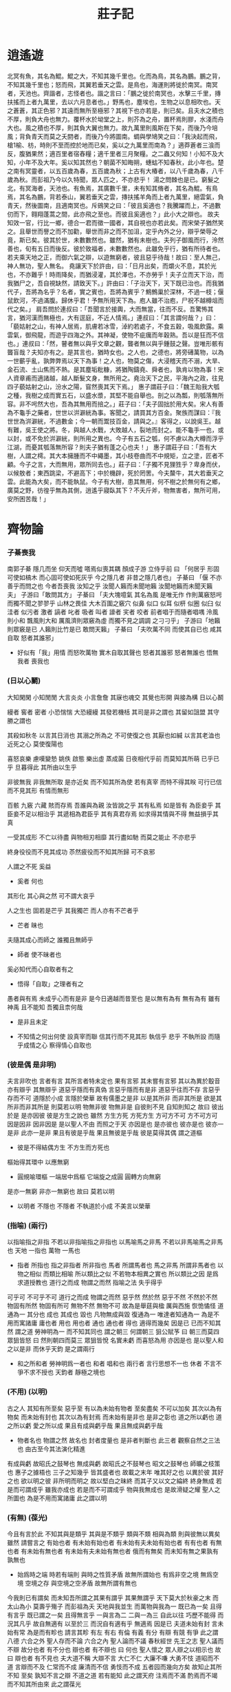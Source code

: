 #+title: 莊子記

* 逍遙遊

  北冥有魚，其名為鯤。鯤之大，不知其幾千里也。化而為鳥，其名為鵬。鵬之背，不知其幾千里也；怒而飛，其翼若垂天之雲。是鳥也，海運則將徙於南冥。南冥者，天池也。齊諧者，志怪者也。諧之言曰：「鵬之徙於南冥也，水擊三千里，摶扶搖而上者九萬里，去以六月息者也。」野馬也，塵埃也，生物之以息相吹也。天之蒼蒼，其正色邪？其遠而無所至極邪？其視下也亦若是，則已矣。且夫水之積也不厚，則負大舟也無力。覆杯水於坳堂之上，則芥為之舟，置杯焉則膠，水淺而舟大也。風之積也不厚，則其負大翼也無力。故九萬里則風斯在下矣，而後乃今培風；背負青天而莫之夭閼者，而後乃今將圖南。蜩與學鳩笑之曰：「我決起而飛，槍1榆、枋，時則不至而控於地而已矣，奚以之九萬里而南為？」適莽蒼者三湌而反，腹猶果然；適百里者宿舂糧；適千里者三月聚糧。之二蟲又何知！小知不及大知，小年不及大年。奚以知其然也？朝菌不知晦朔，蟪蛄不知春秋，此小年也。楚之南有冥靈者，以五百歲為春，五百歲為秋；上古有大椿者，以八千歲為春，八千歲為秋。而彭祖乃今以久特聞，眾人匹之，不亦悲乎！
  湯之問棘也是已。窮髮之北，有冥海者，天池也。有魚焉，其廣數千里，未有知其脩者，其名為鯤。有鳥焉，其名為鵬，背若泰山，翼若垂天之雲，摶扶搖羊角而上者九萬里，絕雲氣，負青天，然後圖南，且適南冥也。斥鴳笑之曰：「彼且奚適也？我騰躍而上，不過數仞而下，翱翔蓬蒿之間，此亦飛之至也。而彼且奚適也？」此小大之辯也。
  故夫知效一官，行比一鄉，德合一君而徵一國者，其自視也亦若此矣。而宋榮子猶然笑之。且舉世而譽之而不加勸，舉世而非之而不加沮，定乎內外之分，辯乎榮辱之竟，斯已矣。彼其於世，未數數然也。雖然，猶有未樹也。夫列子御風而行，泠然善也，旬有五日而後反。彼於致福者，未數數然也。此雖免乎行，猶有所待者也。若夫乘天地之正，而御六氣之辯，以遊無窮者，彼且惡乎待哉！故曰：至人無己，神人無功，聖人無名。
  堯讓天下於許由，曰：「日月出矣，而爝火不息，其於光也，不亦難乎！時雨降矣，而猶浸灌，其於澤也，不亦勞乎！夫子立而天下治，而我猶尸之，吾自視缺然，請致天下。」許由曰：「子治天下，天下既已治也。而我猶代子，吾將為名乎？名者，實之賓也，吾將為賓乎？鷦鷯巢於深林，不過一枝；偃鼠飲河，不過滿腹。歸休乎君！予無所用天下為。庖人雖不治庖，尸祝不越樽俎而代之矣。」
  肩吾問於連叔曰：「吾聞言於接輿，大而無當，往而不反。吾驚怖其言，猶河漢而無極也，大有逕庭，不近人情焉。」連叔曰：「其言謂何哉？」曰：「藐姑射之山，有神人居焉，肌膚若冰雪，淖約若處子，不食五穀，吸風飲露。乘雲氣，御飛龍，而遊乎四海之外。其神凝，使物不疵癘而年穀熟。吾以是狂而不信也。」連叔曰：「然，瞽者無以與乎文章之觀，聾者無以與乎鍾鼓之聲。豈唯形骸有聾盲哉？夫知亦有之。是其言也，猶時女也。之人也，之德也，將旁礡萬物，以為一世蘄乎亂，孰弊弊焉以天下為事！之人也，物莫之傷，大浸稽天而不溺，大旱、金石流、土山焦而不熱。是其塵垢粃糠，將猶陶鑄堯、舜者也，孰肯以物為事！宋人資章甫而適諸越，越人斷髮文身，無所用之。堯治天下之民，平海內之政，往見四子藐姑射之山，汾水之陽，窅然喪其天下焉。」
  惠子謂莊子曰：「魏王貽我大瓠之種，我樹之成而實五石，以盛水漿，其堅不能自舉也。剖之以為瓢，則瓠落無所容。非不呺然大也，吾為其無用而掊之。」莊子曰：「夫子固拙於用大矣。宋人有善為不龜手之藥者，世世以洴澼絖為事。客聞之，請買其方百金。聚族而謀曰：『我世世為洴澼絖，不過數金；今一朝而鬻技百金，請與之。』客得之，以說吳王。越有難，吳王使之將。冬，與越人水戰，大敗越人，裂地而封之。能不龜手一也，或以封，或不免於洴澼絖，則所用之異也。今子有五石之瓠，何不慮以為大樽而浮乎江湖，而憂其瓠落無所容？則夫子猶有蓬之心也夫！」
  惠子謂莊子曰：「吾有大樹，人謂之樗。其大本擁腫而不中繩墨，其小枝卷曲而不中規矩，立之塗，匠者不顧。今子之言，大而無用，眾所同去也。」莊子曰：「子獨不見狸狌乎？卑身而伏，以候敖者；東西跳梁，不避高下；中於機辟，死於罔罟。今夫斄牛，其大若垂天之雲。此能為大矣，而不能執鼠。今子有大樹，患其無用，何不樹之於無何有之鄉，廣莫之野，彷徨乎無為其側，逍遙乎寢臥其下？不夭斤斧，物無害者，無所可用，安所困苦哉！」

* 齊物論

*** 子綦喪我

    南郭子綦
    隱几而坐
    仰天而噓
    嗒焉似喪其耦
    顏成子游
    立侍乎前 曰
    「何居乎
      形固可使如槁木
      而心固可使如死灰乎
      今之隱几者
      非昔之隱几者也」
    子綦曰
    「偃 不亦善乎而問之也
      今者吾喪我 汝知之乎
      汝聞人籟而未聞地籟
      汝聞地籟而未聞天籟夫」
    子游曰「敢問其方」
    子綦曰
    「夫大塊噫氣 其名為風
      是唯无作
      作則萬竅怒呺
      而獨不聞之翏翏乎
      山林之畏佳
      大木百圍之竅穴
      似鼻 似口
      似耳 似枅
      似圈 似臼
      似洼者 似污者
      激者 謞者
      叱者 吸者
      叫者 譹者
      宎者 咬者
      前者唱于而隨者唱喁
      泠風則小和
      飄風則大和
      厲風濟則眾竅為虛
      而獨不見之調調 之刁刁乎」
    子游曰「地籟則眾竅是已 人籟則比竹是已 敢問天籟」
    子綦曰
    「夫吹萬不同
      而使其自已也
      咸其自取 怒者其誰邪」

    - 好似有「我」用情
      而怒吹萬物
      實木自取其聲也
      怒者其誰邪
      怒者無誰也
      悟無我者 喪我也

*** (日以心鬭)

    大知閑閑 小知閒閒
    大言炎炎 小言詹詹
    其寐也魂交
    其覺也形開
    與接為構 日以心鬭

    縵者 窖者 密者
    小恐惴惴 大恐縵縵
    其發若機栝 其司是非之謂也
    其留如詛盟 其守勝之謂也

    其殺如秋冬   以言其日消也
    其溺之所為之 不可使復之也
    其厭也如緘   以言其老洫也
    近死之心     莫使復陽也

    喜怒哀樂 慮嘆變慹
    姚佚 啟態
    樂出虛 蒸成菌
    日夜相代乎前
    而莫知其所萌
    已乎已乎
    旦暮得此
    其所由以生乎

    非彼無我 非我無所取
    是亦近矣 而不知其所為使
    若有真宰 而特不得其眹
    可行已信 而不見其形
    有情而無形

    百骸 九竅 六藏
    賅而存焉 吾誰與為親
    汝皆說之乎 其有私焉
    如是皆有
    為臣妾乎 其臣妾不足以相治乎
    其遞相為君臣乎 其有真君存焉
    如求得其情與不得 無益損乎其真

    一受其成形 不亡以待盡
    與物相刃相靡
    其行盡如馳
    而莫之能止
    不亦悲乎

    終身役役而不見其成功
    苶然疲役而不知其所歸
    可不哀邪

    人謂之不死 奚益
    - 奚者 何也
    其形化 其心與之然
    可不謂大哀乎

    人之生也
    固若是芒乎
    其我獨芒
    而人亦有不芒者乎
    - 芒者 昧也

    夫隨其成心而師之
    誰獨且無師乎
    - 師者 使不昧者也
    奚必知代而心自取者有之
    - 悟得「自取」之理者有之

    愚者與有焉
    未成乎心而有是非
    是今日適越而昔至也
    是以無有為有
    無有為有
    雖有神禹 且不能知
    吾獨且柰何哉
    - 是非且未定

    - 不知情之何出何使
      設真宰而聯 信其行而不見其形
      執信乎 悲乎
      不執所設 而隨乎成情之心
      察得情心自取也

*** (彼是偶 是非明)

    夫言非吹也
    言者有言 其所言者特未定也
    果有言邪 其未嘗有言邪
    其以為異於鷇音
    亦有辯乎
    其無辯乎
    道惡乎隱而有真偽
    言惡乎隱而有是非
    道惡乎往而不存
    言惡乎存而不可
    道隱於小成
    言隱於榮華
    故有儒墨之是非
    以是其所非
    而非其所是
    欲是其所非而非其所是
    則莫若以明
    物無非彼
    物無非是
    自彼則不見
    自知則知之
    故曰 彼出於是 是亦因彼
    彼是方生之說也
    雖然
    方生方死
    方死方生
    方可方不可
    方不可方可
    因是因非
    因非因是
    是以聖人不由 而照之于天 亦因是也
    是亦彼也
    彼亦是也
    彼亦一是非
    此亦一是非
    果且有彼是乎哉
    果且無彼是乎哉
    彼是莫得其偶 謂之道樞
    - 彼是不得結偶方生
      不方生而方死也
    樞始得其環中 以應無窮
    - 圓規喻環樞
      一端居中爲樞 它端旋之成圓
      圓轉方向無窮
    是亦一無窮
    非亦一無窮也
    故曰 莫若以明
    - 以明者 不隱也
      不隱者
      不執道於小成 不美言以榮華

*** (指喻) (兩行)

    以指喻指之非指 不若以非指喻指之非指也
    以馬喻馬之非馬 不若以非馬喻馬之非馬也
    天地 一指也
    萬物 一馬也
    - 指者 所指也
      指之非指者 所非指也
      馬者 所謂馬者也
      馬之非馬 所謂非馬者也
      以物之相似 而類比相喻
      所以類比之似
      不若物本相異之實也
      所以類比之因
      是爲求道授教也
      道行之而成 物謂之而然
      指喻之法 失乎得乎
    可乎可
    不可乎不可
    道行之而成
    物謂之而然
    惡乎然 然於然
    惡乎不然 不然於不然
    物固有所然 物固有所可
    無物不然 無物不可
    故為是舉莛與楹 厲與西施
    恢恑憰怪 道通為一
    其分也 成也
    其成也 毀也
    凡物無成與毀 復通為一
    唯達者知通為一
    為是不用而寓諸庸
    庸也者 用也
    用也者 通也
    通也者 得也
    適得而幾矣
    因是已 已而不知其然 謂之道
    勞神明為一 而不知其同也 謂之朝三
    何謂朝三
    狙公賦芧
    曰 朝三而莫四
    眾狙皆怒
    曰 然則朝四而莫三
    眾狙皆悅
    名實未虧 而喜怒為用 亦因是也
    是以聖人和之以是非
    而休乎天鈞
    是之謂兩行
    - 和之所和者 勞神明爲一者也
      和者 唱和也
      兩行者 言行思想不一也
      休者 不言不爭不求不授也
      天鈞者 靜極之境也

*** (不用) (以明)

    古之人 其知有所至矣
    惡乎至
    有以為未始有物者 至矣盡矣 不可以加矣
    其次以為有物矣 而未始有封也
    其次以為有封焉 而未始有是非也
    是非之彰也 道之所以虧也
    道之所以虧 愛之所以成
    果且有成與虧乎哉
    果且無成與虧乎哉
    - 物者名也 物謂之然 故名也
      封者度量也
      是非者判斷也
      此三者 觀察自然之三法也
      由古至今其法演化精進
    有成與虧 故昭氏之鼓琴也
    無成與虧 故昭氏之不鼓琴也
    昭文之鼓琴也
    師曠之枝策也
    惠子之據梧也
    三子之知幾乎
    皆其盛者也 故載之末年
    唯其好之也 以異於彼
    其好之也 欲以明之彼
    非所明而明之 故以堅白之昧終
    而其子又以文之綸終 終身無成
    若是而可謂成乎 雖我亦成也
    若是而不可謂成乎 物與我無成也
    是故滑疑之耀 聖人之所圖也
    為是不用而寓諸庸 此之謂以明

*** (有無) (葆光)

    今且有言於此
    不知其與是類乎
    其與是不類乎
    類與不類 相與為類 則與彼無以異矣
    雖然 請嘗言之
    有始也者 有未始有始也者 有未始有夫未始有始也者
    有有也者
    有無也者 有未始有無也者 有未始有夫未始有無也者
    俄而有無矣 而未知有無之果孰有孰無也
    - 始爲時之端
      時若有端則 與時之性質矛盾
      故無所謂始也
      有爲非空之境 無爲空境
      空境之存 與空境之空矛盾
      故無所謂有無也
    今我則已有謂矣 而未知吾所謂之其果有謂乎 其果無謂乎
    天下莫大於秋豪之末 而太山為小
    莫壽乎殤子 而彭祖為夭
    天地與我並生 而萬物與我為一
    既已為一矣 且得有言乎
    既已謂之一矣 且得無言乎
    一與言為二 二與一為三
    自此以往 巧歷不能得 而況其凡乎
    故自無適有 以至於三 而況自有適有乎
    無適焉 因是已
    夫道未始有封 言未始有常 為是而有畛也
    請言其畛
    有左 有右
    有倫 有義
    有分 有辯
    有競 有爭
    此之謂八德
    六合之外 聖人存而不論
    六合之內 聖人論而不議
    春秋經世 先王之志 聖人議而不辯
    故分也者 有不分也
    辯也者 有不辯也
    曰 何也
    聖人懷之 眾人辯之以相示也
    故曰 辯也者 有不見也
    夫大道不稱 大辯不言 大仁不仁 大廉不嗛 大勇不忮
    道昭而不道 言辯而不及 仁常而不成 廉清而不信 勇忮而不成
    五者园而幾向方矣
    故知止其所不知 至矣
    孰知不言之辯 不道之道
    若有能知 此之謂天府
    注焉而不滿 酌焉而不竭
    而不知其所由來 此之謂葆光

*** 堯問於舜

    故昔者堯問於舜曰
    「我欲伐 宗膾胥敖
      南面而不釋然
      其故何也」
    舜曰
    「夫三子者 猶存乎蓬艾之間
      若不釋然 何哉
      昔者 十日並出 萬物皆照
      而況德之進乎日者乎」

*** >< 齧缺問乎王倪

    齧缺問乎王倪曰
    「子知物之所同是乎」
    曰「吾惡乎知之」
    「子知子之所不知邪」
    曰「吾惡乎知之」
    「然則物無知邪」
    曰
    「吾惡乎知之
      雖然 嘗試言之
      庸詎知吾所謂知之非不知邪
      庸詎知吾所謂不知之非知邪
      且吾嘗試問乎女
      民溼寢則腰疾偏死 鰌然乎哉
      木處則惴慄恂懼 猨猴然乎哉
      三者孰知正處
      民食芻豢 麋鹿食薦 蝍且甘帶 鴟鴉耆鼠
      四者孰知正味
      猨 猵狙以為雌
      麋與鹿交 鰌與魚游
      毛嬙 麗姬 人之所美也
      魚見之深入 鳥見之高飛 麋鹿見之決驟
      四者孰知天下之正色哉
      自我觀之
      仁義之端 是非之塗
      樊然殽亂
      吾惡能知其辯」
    齧缺曰
    「子不知利害
      則至人固不知利害乎」
    王倪曰
    「至人神矣
      大澤焚而不能熱
      河漢沍而不能寒
      疾雷破山風振海而不能驚
      若然者
      乘雲氣 騎日月
      而遊乎四海之外
      死生无變於己
      而況利害之端乎」

*** >< 瞿鵲子問乎長梧子

    瞿鵲子問乎長梧子曰
    「吾聞諸夫子
      聖人不從事於務，不就利，不違害，不喜求，不緣道，无謂有謂，有謂无謂，而遊乎塵垢之外。夫子以為孟浪之言，而我以為妙道之行也。吾子以為奚若？」
    長梧子曰
    「是黃帝之所聽熒也
      而丘也何足以知之！
      且女亦大早計，見卵而求時夜，見彈而求鴞炙。
      予嘗為女妄言之，女以妄聽之，奚？
      旁日月，挾宇宙，為其脗合，置其滑涽，以隸相尊。
      眾人役役，聖人愚芚，參萬歲而一成純。
      萬物盡然，而以是相蘊。
      予惡乎知說生之非惑邪！
      予惡乎知惡死之非弱喪而不知歸者邪！
      麗之姬，艾封人之子也。
      晉國之始得之也，涕泣沾襟；及其至於王所，與王同筐床，食芻豢，而後悔其泣也。
      予惡乎知夫死者不悔其始之蘄生乎！夢飲酒者，旦而哭泣；夢哭泣者，旦而田獵。
      方其夢也，不知其夢也。夢之中又占其夢焉，覺而後知其夢也。
      且有大覺而後知此其大夢也，而愚者自以為覺，竊竊然知之。
      君乎，牧乎，固哉！丘也，與女皆夢也；予謂女夢，亦夢也。
      是其言也，其名為弔詭。
      萬世之後，而一遇大聖知其解者，是旦暮遇之也。
      既使我與若辯矣，若勝我，我不若勝，若果是也？我果非也邪？
      我勝若，若不吾勝，我果是也？而果非也邪？
      其或是也，其或非也邪？
      其俱是也，其俱非也邪？
      我與若不能相知也，則人固受其黮闇。吾誰使正之？使同乎若者正之，既與若同矣，惡能正之！
      使同乎我者正之，既同乎我矣，惡能正之！
      使異乎我與若者正之，既異乎我與若矣，惡能正之！
      使同乎我與若者正之，既同乎我與若矣，惡能正之！
      然則我與若與人俱不能相知也，而待彼也邪？何謂和之以天倪？
      曰：是不是，然不然。是若果是也，則是之異乎不是也亦無辯；然若果然也，則然之異乎不然也亦無辯。忘年忘義，振於無竟，故寓諸無竟。」

*** 罔兩問景

    罔兩問景曰
    「曩子行 今子止
      曩子坐 今子起
      何其無特操與」
    景曰
    「吾有待而然者邪
      吾所待又有待而然者邪
      吾待 蛇蚹 蜩翼邪
      惡識所以然
      惡識所以不然」

*** 莊周夢蝶

    昔者莊周夢為胡蝶
    栩栩然胡蝶也
    自喻適志與 不知周也
    俄然覺
    則蘧蘧然周也
    不知周之夢為胡蝶與
    胡蝶之夢為周與
    周與胡蝶 則必有分矣
    此之謂物化

* 養生主

  吾生也有涯，而知也无涯。以有涯隨无涯，殆已；已而為知者，殆而已矣。為善无近名，為惡无近刑。緣督以為經，可以保身，可以全生，可以養親，可以盡年。
  庖丁為文惠君解牛，手之所觸，肩之所倚，足之所履，膝之所踦，砉然嚮然，奏刀騞然，莫不中音。合於《桑林》之舞，乃中《經首》之會。文惠君曰：「譆！善哉！技蓋至此乎？」庖丁釋刀對曰：「臣之所好者道也，進乎技矣。始臣之解牛之時，所見无非牛者。三年之後，未嘗見全牛也。方今之時，臣以神遇，而不以目視，官知止而神欲行。依乎天理，批大郤，導大窾，因其固然。技經肯綮之未嘗，而況大軱乎！良庖歲更刀，割也；族庖月更刀，折也。今臣之刀十九年矣，所解數千牛矣，而刀刃若新發於硎。彼節者有間，而刀刃者无厚，以无厚入有間，恢恢乎其於遊刃必有餘地矣，是以十九年而刀刃若新發於硎。雖然，每至於族，吾見其難為，怵然為戒，視為止，行為遲。動刀甚微，謋然已解，如土委地。提刀而立，為之四顧，為之躊躇滿志，善刀而藏之。」文惠君曰：「善哉！吾聞庖丁之言，得養生焉。」
  公文軒見右師而驚曰：「是何人也？惡乎介也？天與，其人與？」曰：「天也，非人也。天之生是使獨也，人之貌有與也。以是知其天也，非人也。」
  澤雉十步一啄，百步一飲，不蘄畜乎樊中。神雖王，不善也。
  老聃死，秦失弔之，三號而出。弟子曰：「非夫子之友邪？」曰：「然。」「然則弔焉若此，可乎？」曰：「然。始也，吾以為其人也，而今非也。向吾入而弔焉，有老者哭之，如哭其子；少者哭之，如哭其母。彼其所以會之，必有不蘄言而言，不蘄哭而哭者。是遁天倍情，忘其所受，古者謂之遁天之刑。適來，夫子時也；適去，夫子順也。安時而處順，哀樂不能入也，古者謂是帝之縣解。」
  指窮於為薪，火傳也，不知其盡也。

* 人間世

  顏回見仲尼請行。曰：「奚之？」曰：「將之衛。」曰：「奚為焉？」曰：「回聞衛君，其年壯，其行獨，輕用其國，而不見其過，輕用民死，死者以國量乎澤，若蕉，民其无如矣。回嘗聞之夫子曰：『治國去之，亂國就之，醫門多疾。』願以所聞思其則，庶幾其國有瘳乎！」仲尼曰：「譆！若殆往而刑耳！夫道不欲雜，雜則多，多則擾，擾則憂，憂而不救。古之至人，先存諸己，而後存諸人。所存於己者未定，何暇至於暴人之所行！且若亦知夫德之所蕩，而知之所為出乎哉？德蕩乎名，知出乎爭。名也者，相軋也；知也者，爭之器也。二者凶器，非所以盡行也。且德厚信矼，未達人氣；名聞不爭，未達人心。而彊以仁義繩墨之言術暴人之前者，是以人惡有其美也，命之曰菑人。菑人者，人必反菑之，若殆為人菑夫！且苟為悅賢而惡不肖，惡用而求有以異？若唯无詔，王公必將乘人而鬭其捷。而目將熒之，而色將平之，口將營之，容將形之，心且成之。是以火救火，以水救水，名之曰益多，順始无窮。若殆以不信厚言，必死於暴人之前矣。且昔者桀殺關龍逢，紂殺王子比干，是皆脩其身以下傴拊人之民，以下拂其上者也，故其君因其脩以擠之。是好名者也。昔者堯攻叢枝、胥敖，禹攻有扈，國為虛厲，身為刑戮，其用兵不止，其求實无已。是皆求名、實者也，而獨不聞之乎？名、實者，聖人之所不能勝也，而況若乎！雖然，若必有以也，嘗以語我來！」顏回曰：「端而虛，勉而一，則可乎？」曰：「惡！惡可？夫以陽為充孔揚，采色不定，常人之所不違，因案人之所感，以求容與其心。名之曰日漸之德不成，而況大德乎！將執而不化，外合而內不訾，其庸詎可乎！」「然則我內直而外曲，成而上比。內直者，與天為徒。與天為徒者，知天子之與己皆天之所子，而獨以己言蘄乎而人善之，蘄乎而人不善之邪？若然者，人謂之童子，是之謂與天為徒。外曲者，與人之為徒也。擎、跽、曲拳，人臣之禮也，人皆為之，吾敢不為邪！為人之所為者，人亦无疵焉，是之謂與人為徒。成而上比者，與古為徒。其言雖教，讁之實也。古之有也，非吾有也。若然者，雖直不為病，是之謂與古為徒。若是，則可乎？」仲尼曰：「惡！惡可？大多政，法而不諜，雖固，亦无罪。雖然，止是耳矣，夫胡可以及化！猶師心者也。」
  顏回曰：「吾无以進矣，敢問其方。」仲尼曰：「齋，吾將語若！有而為之，其易邪？易之者，皞天不宜。」顏回曰：「回之家貧，唯不飲酒、不茹葷者數月矣。若此，則可以為齋乎？」曰：「是祭祀之齋，非心齋也。」回曰：「敢問心齋。」仲尼曰：「若一志，无聽之以耳而聽之以心，无聽之以心而聽之以氣。聽止於耳，心止於符。氣也者，虛而待物者也。唯道集虛。虛者，心齋也。」顏回曰：「回之未始得使，實自回也；得使之也，未始有回也。可謂虛乎？」夫子曰：「盡矣。吾語若！若能入遊其樊而无感其名，入則鳴，不入則止。无門无毒，一宅而寓於不得已，則幾矣。絕迹易，无行地難。為人使，易以偽；為天使，難以偽。聞以有翼飛者矣，未聞以无翼飛者也；聞以有知知者矣，未聞以无知知者也。瞻彼闋者，虛室生白，吉祥止止。夫且不止，是之謂坐馳。夫徇耳目內通而外於心知，鬼神將來舍，而況人乎！是萬物之化也，禹、舜之所紐也，伏戲、几蘧之所行終，而況散焉者乎！」
  葉公子高將使於齊，問於仲尼曰：「王使諸梁也甚重，齊之待使者，蓋將甚敬而不急。匹夫猶未可動，而況諸侯乎！吾甚慄之。子常語諸梁也，曰：『凡事若小若大，寡不道以懽成。事若不成，則必有人道之患；事若成，則必有陰陽之患。若成若不成而後無患者，唯有德者能之。』吾食也，執粗而不臧，爨無欲清之人。今吾朝受命而夕飲冰，我其內熱與！吾未至乎事之情，而既有陰陽之患矣；事若不成，必有人道之患。是兩也，為人臣者不足以任之，子其有以語我來！」仲尼曰：「天下有大戒二：其一，命也；其一，義也。子之愛親，命也，不可解於心；臣之事君，義也，無適而非君也，無所逃於天地之間。是之謂大戒。是以夫事其親者，不擇地而安之，孝之至也；夫事其君者，不擇事而安之，忠之盛也；自事其心者，哀樂不易施乎前，知其不可奈何而安之若命，德之至也。為人臣子者，固有所不得已，行事之情而忘其身，何暇至於悅生而惡死！夫子其行可矣！丘請復以所聞：凡交，近則必相靡以信，遠則必忠之以言，言必或傳之。夫傳兩喜兩怒之言，天下之難者也。夫兩喜必多溢美之言，兩怒必多溢惡之言。凡溢之類妄，妄則其信之也莫，莫則傳言者殃。故法言曰：『傳其常情，無傳其溢言，則幾乎全。』且以巧鬥力者，始乎陽，常卒乎陰，大至則多奇巧；以禮飲酒者，始乎治，常卒乎亂，大至則多奇樂。凡事亦然。始乎諒，常卒乎鄙；其作始也簡，其將畢也必巨。夫言者，風波也；行者，實喪也。風波易以動，實喪易以危。故忿設無由，巧言偏辭。獸死不擇音，氣息茀然，於是並生心厲。剋核大至，則必有不肖之心應之，而不知其然也。苟為不知其然也，孰知其所終！故法言曰：『無遷令，無勸成。』過度，益也。遷令、勸成殆事，美成在久，惡成不及改，可不慎與！且夫乘物以遊心，託不得已以養中，至矣。何作為報也！莫若為致命。此其難者。」
  顏闔將傅衛靈公大子，而問於蘧伯玉曰：「有人於此，其德天殺。與之為無方，則危吾國；與之為有方，則危吾身。其知適足以知人之過，而不知其所以過。若然者，吾奈之何？」蘧伯玉曰：「善哉問乎！戒之慎之，正汝身也哉！形莫若就，心莫若和。雖然，之二者有患。就不欲入，和不欲出。形就而入，且為顛為滅，為崩為蹶。心和而出，且為聲為名，為妖為孽。彼且為嬰兒，亦與之為嬰兒；彼且為無町畦，亦與之為無町畦；彼且為無崖，亦與之為無崖。達之，入於無疵。汝不知夫螳蜋乎？怒其臂以當車轍，不知其不勝任也，是其才之美者也。戒之慎之！積伐而美者以犯之，幾矣。汝不知夫養虎者乎？不敢以生物與之，為其殺之之怒也；不敢以全物與之，為其決之之怒也。時其飢飽，達其怒心。虎之與人異類而媚養己者，順也；故其殺者，逆也。夫愛馬者，以筐盛矢，以蜄盛溺。適有蚉虻僕緣，而拊之不時，則缺銜、毀首、碎胸。意有所至，而愛有所亡，可不慎邪！」
  匠石之齊，至乎曲轅，見櫟社樹。其大蔽數千牛，絜之百圍，其高臨山十仞而後有枝，其可以為舟者旁十數。觀者如市，匠伯不顧，遂行不輟。弟子厭觀之，走及匠石，曰：「自吾執斧斤以隨夫子，未嘗見材如此其美也。先生不肯視，行不輟，何邪？」曰：「已矣，勿言之矣！散木也，以為舟則沈，以為棺槨則速腐，以為器則速毀，以為門戶則液樠，以為柱則蠹。是不材之木也，無所可用，故能若是之壽。」匠石歸，櫟社見夢曰：「女將惡乎比予哉？若將比予於文木邪？夫柤、梨、橘、柚、果、蓏之屬，實熟則剝，剝則辱，大枝折，小枝泄。此以其能苦其生者也，故不終其天年而中道夭，自掊擊於世俗者也。物莫不若是。且予求無所可用久矣，幾死，乃今得之，為予大用。使予也而有用，且得有此大也邪？且也，若與予也皆物也，奈何哉其相物也？而幾死之散人，又惡知散木！」匠石覺而診其夢。弟子曰：「趣取無用，則為社何邪？」曰：「密！若無言！彼亦直寄焉，以為不知己者詬厲也。不為社者，且幾有翦乎！且也，彼其所保，與眾異，以義譽之，不亦遠乎！」
  南伯子綦遊乎商之丘，見大木焉有異，結駟千乘，隱將芘其所藾。子綦曰：「此何木也哉？此必有異材夫！」仰而視其細枝，則拳曲而不可以為棟梁；俯而見其大根，則軸解而不可為棺槨；咶其葉，則口爛而為傷；嗅之，則使人狂酲三日而不已。子綦曰：「此果不材之木也，以至於此其大也。嗟乎！神人以此不材！」宋有荊氏者，宜楸、柏、桑。其拱把而上者，求狙猴之杙者斬之；三圍四圍，求高名之麗者斬之；七圍八圍，貴人富商之家求樿傍者斬之。故未終其天年，而中道已夭於斧斤，此材之患也。故解之以牛之白顙者，與豚之亢鼻者，與人有痔病者，不可以適河。此皆巫祝以知之矣，所以為不祥也，此乃神人之所以為大祥也。
  支離疏者，頤隱於臍，肩高於頂，會撮指天，五管在上，兩髀為脅。挫鍼治繲，足以餬口；鼓筴播精，足以食十人。上徵武士，則支離攘臂而遊於其間；上有大役，則支離以有常疾不受功；上與病者粟，則受三鐘與十束薪。夫支離其形者，猶足以養其身，終其天年，又況支離其德者乎！」
  孔子適楚，楚狂接輿遊其門曰：「鳳兮鳳兮，何如德之衰也！來世不可待，往世不可追也。天下有道，聖人成焉；天下無道，聖人生焉。方今之時，僅免刑焉。福輕乎羽，莫之知載；禍重乎地，莫之知避。已乎已乎，臨人以德！殆乎殆乎，畫地而趨！迷陽迷陽，無傷吾行！吾行卻曲，無傷吾足！」
  山木自寇也，膏火自煎也。桂可食，故伐之；漆可用，故割之。人皆知有用之用，而莫知無用之用也。

* 德充符

  魯有兀者王駘，從之遊者，與仲尼相若。常季問於仲尼曰：「王駘，兀者也，從之遊者，與夫子中分魯。立不教，坐不議，虛而往，實而歸。固有不言之教，無形而心成者邪？是何人也？」仲尼曰：「夫子，聖人也。丘也，直後而未往耳。丘將以為師，而況不如丘者乎！奚假魯國！丘將引天下而與從之。」常季曰：「彼兀者也，而王先生，其與庸亦遠矣。若然者，其用心也，獨若之何？」仲尼曰：「死生亦大矣，而不得與之變，雖天地覆墜，亦將不與之遺。審乎無假，而不與物遷，命物之化，而守其宗也。」常季曰：「何謂也？」仲尼曰：「自其異者視之，肝膽楚越也；自其同者視之，萬物皆一也。夫若然者，且不知耳目之所宜，而游心於德之和，物視其所一，而不見其所喪，視喪其足，猶遺土也。」常季曰：「彼為己，以其知得其心，以其心得其常心，物何為最之哉？」仲尼曰：「人莫鑑於流水，而鑑於止水，唯止能止眾止。受命於地，唯松柏獨也在，冬夏青青；受命於天，唯舜獨也正，幸能正生，以正眾生。夫保始之徵，不懼之實。勇士一人，雄入於九軍。將求名而能自要者，而猶若此，而況官天地，府萬物，直寓六骸，象耳目，一知之所知，而心未嘗死者乎！彼且擇日而登假，人則從是也。彼且何肯以物為事乎！」
  申徒嘉，兀者也，而與鄭子產同師於伯昏無人。子產謂申徒嘉曰：「我先出，則子止；子先出，則我止。」其明日，又與合堂同席而坐。子產謂申徒嘉曰：「我先出，則子止；子先出，則我止。今我將出，子可以止乎，其未邪？且子見執政而不違，子齊執政乎？」申徒嘉曰：「先生之門，固有執政焉如此哉？子而說子之執政而後人者也！聞之曰：『鑑明則塵垢不止，止則不明也。久與賢人處，則無過。』今子之所取大者，先生也，而猶出言若是，不亦過乎！」子產曰：「子既若是矣，猶與堯爭善，計子之德不足以自反邪？」申徒嘉曰：「自狀其過以不當亡者眾，不狀其過以不當存者寡。知不可奈何而安之若命，惟有德者能之。遊於羿之彀中，中央者，中地也，然而不中者，命也。人以其全足笑吾不全足者多矣。我怫然而怒，而適先生之所，則廢然而反。不知先生之洗我以善邪！吾與夫子遊十九年矣，而未嘗知吾兀者也。今子與我遊於形骸之內，而子索我於形骸之外，不亦過乎！」子產蹴然改容更貌曰：「子無乃稱！」
  魯有兀者叔山無趾，踵見仲尼。仲尼曰：「子不謹，前既犯患若是矣。雖今來，何及矣？」無趾曰：「吾唯不知務而輕用吾身，吾是以亡足。今吾來也，猶有尊足者存，吾是以務全之也。夫天無不覆，地無不載，吾以夫子為天地，安知夫子之猶若是也！」孔子曰：「丘則陋矣。夫子胡不入乎？請講以所聞！」無趾出。孔子曰：「弟子勉之！夫無趾，兀者也，猶務學以復補前行之惡，而況全德之人乎！」無趾語老聃曰：「孔丘之於至人，其未邪！彼何賓賓以學子為？彼且蘄以諔詭幻怪之名聞，不知至人之以是為己桎梏邪？」老聃曰：「胡不直使彼以死生為一條，以可不可為一貫者，解其桎梏，其可乎？」無趾曰：「天刑之，安可解？」
  魯哀公問於仲尼曰：「衛有惡人焉，曰哀駘它。丈夫與之處者，思而不能去也。婦人見之，請於父母曰『與為人妻，寧為夫子妾』者，十數而未止也。未嘗有聞其唱者也，常和而已矣。無君人之位以濟乎人之死，無聚祿以望人之腹。又以惡駭天下，和而不唱，知不出乎四域，且而雌雄合乎前。是必有異乎人者也。寡人召而觀之，果以惡駭天下。與寡人處，不至以月數，而寡人有意乎其為人也；不至乎期年，而寡人信之。國無宰，寡人傳國焉。悶然而後應，氾而若辭。寡人醜乎，卒授之國。無幾何也，去寡人而行，寡人卹焉若有亡也，若無與樂是國也。是何人者也？」仲尼曰：「丘也，嘗使於楚矣，適見㹠子食於其死母者，少焉眴若，皆棄之而走。不見己焉爾，不得類焉爾。所愛其母者，非愛其形也，愛使其形者也。戰而死者，其人之葬也，不以翣資，刖者之屨，無為愛之，皆無其本矣。為天子之諸御，不爪翦，不穿耳；娶妻者止於外，不得復使。形全猶足以為爾，而況全德之人乎！今哀駘它未言而信，無功而親，使人授己國，唯恐其不受也，是必才全而德不形者也。」哀公曰：「何謂才全？」仲尼曰：「死生存亡，窮達貧富，賢與不肖，毀譽、饑渴、寒暑，是事之變，命之行也；日夜相代乎前，而知不能規乎其始者也。故不足以滑和，不可入於靈府。使之和豫通而不失於兌，使日夜無郤而與物為春，是接而生時於心者也。是之謂才全。」「何謂德不形？」曰：「平者，水停之盛也。其可以為法也，內保之而外不蕩也。德者，成和之修也。德不形者，物不能離也。」哀公異日以告閔子曰：「始也，吾以南面而君天下，執民之紀，而憂其死，吾自以為至通矣。今吾聞至人之言，恐吾無其實，輕用吾身而亡其國。吾與孔丘，非君臣也，德友而已矣。」
  闉跂支離無脤說衛靈公，靈公說之，而視全人，其脰肩肩。甕盎大癭說齊桓公，桓公說之，而視全人，其脰肩肩。故德有所長，而形有所忘，人不忘其所忘，而忘其所不忘，此謂誠忘。故聖人有所遊，而知為孽，約為膠，德為接，工為商。聖人不謀，惡用知？不斲，惡用膠？無喪，惡用德？不貨，惡用商？四者，天鬻也。天鬻者，天食也。既受食於天，又惡用人？有人之形，無人之情。有人之形，故群於人；無人之情，故是非不得於身。眇乎小哉！所以屬於人也。謷乎大哉！獨成其天。
  惠子謂莊子曰：「人故無情乎？」莊子曰：「然。」惠子曰：「人而無情，何以謂之人？」莊子曰：「道與之貌，天與之形，惡得不謂之人？」惠子曰：「既謂之人，惡得無情？」莊子曰：「是非吾所謂情也。吾所謂無情者，言人之不以好惡內傷其身，常因自然而不益生也。」惠子曰：「不益生，何以有其身？」莊子曰：「道與之貌，天與之形，無以好惡內傷其身。今子外乎子之神，勞乎子之精，倚樹而吟，據槁梧而瞑。天選子之形，子以堅白鳴！」

* 大宗師

  知天之所為，知人之所為者，至矣。知天之所為者，天而生也；知人之所為者，以其知之所知，以養其知之所不知，終其天年而不中道夭者，是知之盛也。雖然，有患。夫知有所待而後當，其所待者特未定也。庸詎知吾所謂天之非人乎？所謂人之非天乎？且有真人，而後有真知。
  何謂真人？古之真人，不逆寡，不雄成，不謨士。若然者，過而弗悔，當而不自得也。若然者，登高不慄，入水不濡，入火不熱。是知之能登假於道也若此。
  古之真人，其寢不夢，其覺無憂，其食不甘，其息深深。真人之息以踵，眾人之息以喉。屈服者，其嗌言若哇。其耆欲深者，其天機淺。
  古之真人，不知說生，不知惡死；其出不訢，其入不距；翛然而往，翛然而來而已矣。不忘其所始，不求其所終；受而喜之，忘而復之。是之謂不以心捐道，不以人助天。是之謂真人。若然者，其心志，其容寂，其顙頯，淒然似秋，煖然似春，喜怒通四時，與物有宜，而莫知其極。故聖人之用兵也，亡國而不失人心；利澤施於萬物，不為愛人。故樂通物，非聖人也；有親，非仁也；天時，非賢也；利害不通，非君子也；行名失己，非士也；亡身不真，非役人也。若狐不偕、務光、伯夷、叔齊、箕子胥餘、紀他、申徒狄，是役人之役，適人之適，而不自適其適者也。
  古之真人，其狀義而不朋，若不足而不承，與乎其觚而不堅也，張乎其虛而不華也，邴邴乎其似喜乎！崔乎其不得已乎！滀乎進我色也，與乎止我德也，厲乎其似世乎！謷乎其未可制也，連乎其似好閉也，悗乎忘其言也。以刑為體，以禮為翼，以知為時，以德為循。以刑為體者，綽乎其殺也；以禮為翼者，所以行於世也；以知為時者，不得已於事也；以德為循者，言其與有足者至於丘也，而人真以為勤行者也。故其好之也一，其弗好之也一。其一也一，其不一也一。其一，與天為徒；其不一，與人為徒。天與人不相勝也，是之謂真人。
  死生，命也，其有夜旦之常，天也。人之有所不得與，皆物之情也。彼特以天為父，而身猶愛之，而況其卓乎！人特以有君為愈乎己，而身猶死之，而況其真乎！泉涸，魚相與處於陸，相呴以溼，相濡以沫，不如相忘於江湖。與其譽堯而非桀，不如兩忘而化其道。夫大塊載我以形，勞我以生，佚我以老，息我以死。故善吾生者，乃所以善吾死也。夫藏舟於壑，藏山於澤，謂之固矣。然而夜半有力者負之而走，昧者不知也。藏大小有宜，猶有所遯。若夫藏天下於天下，而不得所遯，是恆物之大情也。特犯人之形而猶喜之，若人之形者，萬化而未始有極也，其為樂可勝計邪！故聖人將遊於物之所不得遯而皆存。善妖善老，善始善終，人猶效之，又況萬物之所係，而一化之所待乎！
  夫道，有情有信，無為無形；可傳而不可受，可得而不可見；自本自根，未有天地，自古以固存；神鬼神帝，生天生地；在太極之先而不為高，在六極之下而不為深；先天地生而不為久，長於上古而不為老。豨韋氏得之，以挈天地；伏犧氏得之，以襲氣母；維斗得之，終古不忒；日月得之，終古不息；堪坏得之，以襲崑崙；馮夷得之，以遊大川；肩吾得之，以處太山；黃帝得之，以登雲天；顓頊得之，以處玄宮；禺強得之，立乎北極；西王母得之，坐乎少廣，莫知其始，莫知其終；彭祖得之，上及有虞，下及五伯；傅說得之，以相武丁，奄有天下，乘東維，騎箕尾，而比於列星。
  南伯子葵問乎女偊曰：「子之年長矣，而色若孺子，何也？」曰：「吾聞道矣。」南伯子葵曰：「道可得學邪？」曰：「惡！惡可！子非其人也。夫卜梁倚有聖人之才，而無聖人之道，我有聖人之道，而無聖人之才，吾欲以教之，庶幾其果為聖人乎！不然，以聖人之道告聖人之才，亦易矣。吾猶守而告之，參日而後能外天下；已外天下矣，吾又守之，七日而後能外物；已外物矣，吾又守之，九日而後能外生；已外生矣，而後能朝徹；朝徹，而後能見獨；見獨，而後能無古今；無古今，而後能入於不死不生。殺生者不死，生生者不生。其為物，無不將也，無不迎也；無不毀也，無不成也。其名為攖寧。攖寧也者，攖而後成者也。」南伯子葵曰：「子獨惡乎聞之？」曰：「聞諸副墨之子，副墨之子聞諸洛誦之孫，洛誦之孫聞之瞻明，瞻明聞之聶許，聶許聞之需役，需役聞之於謳，於謳聞之玄冥，玄冥聞之參寥，參寥聞之疑始。」
  子祀、子輿、子犁、子來四人相與語曰：「孰能以無為首，以生為脊，以死為尻，孰知生死存亡之一體者，吾與之友矣。」四人相視而笑，莫逆於心，遂相與為友。俄而子輿有病，子祀往問之。曰：「偉哉！夫造物者，將以予為此拘拘也！曲僂發背，上有五管，頤隱於齊，肩高於頂，句贅指天。」陰陽之氣有沴，其心閒而無事，跰足而鑑於井，曰：「嗟乎！夫造物者，又將以予為此拘拘也！」子祀曰：「汝惡之乎？」曰：「亡，予何惡！浸假而化予之左臂以為雞，予因以求時夜；浸假而化予之右臂以為彈，予因以求鴞炙；浸假而化予之尻以為輪，以神為馬，予因以乘之，豈更駕哉！且夫得者時也，失者順也，安時而處順，哀樂不能入也。此古之所謂縣解也，而不能自解者，物有結之。且夫物不勝天久矣，吾又何惡焉？」俄而子來有病，喘喘然將死，其妻子環而泣之。子犁往問之曰：「叱！避！無怛化！」倚其戶與之語曰：「偉哉造物！又將奚以汝為？將奚以汝適？以汝為鼠肝乎？以汝為蟲臂乎？」子來曰：「父母於子，東西南北，唯命之從。陰陽於人，不翅於父母，彼近吾死而我不聽，我則悍矣，彼何罪焉！夫大塊載我以形，勞我以生，佚我以老，息我以死。故善吾生者，乃所以善吾死也。今之大冶鑄金，金踊躍曰『我且必為鏌鋣』，大冶必以為不祥之金。今一犯人之形，而曰『人耳人耳』，夫造化者必以為不祥之人。今一以天地為大鑪，以造化為大冶，惡乎往而不可哉！成然寐，蘧然覺。」
  子桑戶、孟子反、子琴張三人相與友，曰：「孰能相與於無相與，相為於無相為？孰能登天遊霧，撓挑無極，相忘以生，無所終窮？」三人相視而笑，莫逆於心，遂相與友。莫然有閒，而子桑戶死，未葬。孔子聞之，使子貢往侍事焉。或編曲，或鼓琴，相和而歌曰：「嗟來桑戶乎！嗟來桑戶乎！而已反其真，而我猶為人猗！」子貢趨而進曰：「敢問臨尸而歌，禮乎？」二人相視而笑，曰：「是惡知禮意！」子貢反，以告孔子曰：「彼何人者邪？修行無有，而外其形骸，臨尸而歌，顏色不變，無以命之。彼何人者邪？」孔子曰：「彼遊方之外者也，而丘游方之內者也。外內不相及，而丘使女往弔之，丘則陋矣。彼方且與造物者為人，而遊乎天地之一氣。彼以生為附贅縣疣，以死為決𤴯潰癰。夫若然者，又惡知死生先後之所在！假於異物，託於同體，忘其肝膽，遺其耳目，反覆終始，不知端倪，芒然彷徨乎塵垢之外，逍遙乎無為之業。彼又惡能憒憒然為世俗之禮，以觀眾人之耳目哉！」子貢曰：「然則夫子何方之依？」孔子曰：「丘，天之戮民也。雖然，吾與汝共之。」子貢曰：「敢問其方。」孔子曰：「魚相造乎水，人相造乎道。相造乎水者，穿池而養給；相造乎道者，無事而生定。故曰：魚相忘乎江湖，人相忘乎道術。」子貢曰：「敢問畸人。」曰：「畸人者，畸於人而侔於天。故曰：天之小人，人之君子；人之君子，天之小人也。」
  顏回問仲尼曰：「孟孫才，其母死，哭泣無涕，中心不戚，居喪不哀。無是三者，以善處喪蓋魯國。固有無其實而得其名者乎？回壹怪之。」仲尼曰：「夫孟孫氏盡之矣，進於知矣。唯簡之而不得，夫已有所簡矣。孟孫氏不知所以生，不知所以死，不知就先，不知就後，若化為物，以待其所不知之化已乎！且方將化，惡知不化哉？方將不化，惡知已化哉？吾特與汝其夢未始覺者邪！且彼有駭形而無損心，有旦宅而無情死。孟孫氏特覺，人哭亦哭，是自其所以乃。且也，相與吾之耳矣，庸詎知吾所謂吾之乎？且汝夢為鳥而厲乎天，夢為魚而沒於淵，不識今之言者，其覺者乎，夢者乎？造適不及笑，獻笑不及排，安排而去化，乃入於寥天一。」
  意而子見許由，許由曰：「堯何以資汝？」意而子曰：「堯謂我：『汝必躬服仁義，而明言是非。』」許由曰：「而奚為來軹？夫堯既已黥汝以仁義，而劓汝以是非矣，汝將何以遊夫遙蕩、恣睢、轉徙之途乎？」意而子曰：「雖然，吾願遊於其藩。」許由曰：「不然。夫盲者無以與乎眉目顏色之好，瞽者無以與乎青黃黼黻之觀。」意而子曰：「夫無莊之失其美，據梁之失其力，黃帝之亡其知，皆在鑪捶之間耳。庸詎知夫造物者之不息我黥而補我劓，使我乘成以隨先生邪？」許由曰：「噫！未可知也。我為汝言其大略。吾師乎！吾師乎！齏萬物而不為義，澤及萬世而不為仁，長於上古而不為老，覆載天地、刻彫眾形而不為巧。此所遊已。」
  顏回曰：「回益矣。」仲尼曰：「何謂也？」曰：「回忘仁義矣。」曰：「可矣，猶未也。」他日復見，曰：「回益矣。」曰：「何謂也？」曰：「回忘禮樂矣。」曰：「可矣，猶未也。」他日復見，曰：「回益矣。」曰：「何謂也？」曰：「回坐忘矣。」仲尼蹴然曰：「何謂坐忘？」顏回曰：「墮肢體，黜聰明，離形去知，同於大通，此謂坐忘。」仲尼曰：「同則無好也，化則無常也。而果其賢乎！丘也請從而後也。」
  子輿與子桑友，而霖雨十日。子輿曰：「子桑殆病矣！」裹飯而往食之。至子桑之門，則若歌若哭，鼓琴曰：「父邪母邪！天乎人乎！」有不任其聲，而趨舉其詩焉。子輿入，曰：「子之歌詩，何故若是？」曰：「吾思乎使我至此極者而弗得也。父母豈欲吾貧哉？天無私覆，地無私載，天地豈私貧我哉？求其為之者而不得也。然而至此極者，命也夫！」

* 應帝王

  知天之所為，知人之所為者，至矣。知天之所為者，天而生也；知人之所為者，以其知之所知，以養其知之所不知，終其天年而不中道夭者，是知之盛也。雖然，有患。夫知有所待而後當，其所待者特未定也。庸詎知吾所謂天之非人乎？所謂人之非天乎？且有真人，而後有真知。
  何謂真人？古之真人，不逆寡，不雄成，不謨士。若然者，過而弗悔，當而不自得也。若然者，登高不慄，入水不濡，入火不熱。是知之能登假於道也若此。
  古之真人，其寢不夢，其覺無憂，其食不甘，其息深深。真人之息以踵，眾人之息以喉。屈服者，其嗌言若哇。其耆欲深者，其天機淺。
  古之真人，不知說生，不知惡死；其出不訢，其入不距；翛然而往，翛然而來而已矣。不忘其所始，不求其所終；受而喜之，忘而復之。是之謂不以心捐道，不以人助天。是之謂真人。若然者，其心志，其容寂，其顙頯，淒然似秋，煖然似春，喜怒通四時，與物有宜，而莫知其極。故聖人之用兵也，亡國而不失人心；利澤施於萬物，不為愛人。故樂通物，非聖人也；有親，非仁也；天時，非賢也；利害不通，非君子也；行名失己，非士也；亡身不真，非役人也。若狐不偕、務光、伯夷、叔齊、箕子胥餘、紀他、申徒狄，是役人之役，適人之適，而不自適其適者也。
  古之真人，其狀義而不朋，若不足而不承，與乎其觚而不堅也，張乎其虛而不華也，邴邴乎其似喜乎！崔乎其不得已乎！滀乎進我色也，與乎止我德也，厲乎其似世乎！謷乎其未可制也，連乎其似好閉也，悗乎忘其言也。以刑為體，以禮為翼，以知為時，以德為循。以刑為體者，綽乎其殺也；以禮為翼者，所以行於世也；以知為時者，不得已於事也；以德為循者，言其與有足者至於丘也，而人真以為勤行者也。故其好之也一，其弗好之也一。其一也一，其不一也一。其一，與天為徒；其不一，與人為徒。天與人不相勝也，是之謂真人。
  死生，命也，其有夜旦之常，天也。人之有所不得與，皆物之情也。彼特以天為父，而身猶愛之，而況其卓乎！人特以有君為愈乎己，而身猶死之，而況其真乎！泉涸，魚相與處於陸，相呴以溼，相濡以沫，不如相忘於江湖。與其譽堯而非桀，不如兩忘而化其道。夫大塊載我以形，勞我以生，佚我以老，息我以死。故善吾生者，乃所以善吾死也。夫藏舟於壑，藏山於澤，謂之固矣。然而夜半有力者負之而走，昧者不知也。藏大小有宜，猶有所遯。若夫藏天下於天下，而不得所遯，是恆物之大情也。特犯人之形而猶喜之，若人之形者，萬化而未始有極也，其為樂可勝計邪！故聖人將遊於物之所不得遯而皆存。善妖善老，善始善終，人猶效之，又況萬物之所係，而一化之所待乎！
  夫道，有情有信，無為無形；可傳而不可受，可得而不可見；自本自根，未有天地，自古以固存；神鬼神帝，生天生地；在太極之先而不為高，在六極之下而不為深；先天地生而不為久，長於上古而不為老。豨韋氏得之，以挈天地；伏犧氏得之，以襲氣母；維斗得之，終古不忒；日月得之，終古不息；堪坏得之，以襲崑崙；馮夷得之，以遊大川；肩吾得之，以處太山；黃帝得之，以登雲天；顓頊得之，以處玄宮；禺強得之，立乎北極；西王母得之，坐乎少廣，莫知其始，莫知其終；彭祖得之，上及有虞，下及五伯；傅說得之，以相武丁，奄有天下，乘東維，騎箕尾，而比於列星。
  南伯子葵問乎女偊曰：「子之年長矣，而色若孺子，何也？」曰：「吾聞道矣。」南伯子葵曰：「道可得學邪？」曰：「惡！惡可！子非其人也。夫卜梁倚有聖人之才，而無聖人之道，我有聖人之道，而無聖人之才，吾欲以教之，庶幾其果為聖人乎！不然，以聖人之道告聖人之才，亦易矣。吾猶守而告之，參日而後能外天下；已外天下矣，吾又守之，七日而後能外物；已外物矣，吾又守之，九日而後能外生；已外生矣，而後能朝徹；朝徹，而後能見獨；見獨，而後能無古今；無古今，而後能入於不死不生。殺生者不死，生生者不生。其為物，無不將也，無不迎也；無不毀也，無不成也。其名為攖寧。攖寧也者，攖而後成者也。」南伯子葵曰：「子獨惡乎聞之？」曰：「聞諸副墨之子，副墨之子聞諸洛誦之孫，洛誦之孫聞之瞻明，瞻明聞之聶許，聶許聞之需役，需役聞之於謳，於謳聞之玄冥，玄冥聞之參寥，參寥聞之疑始。」
  子祀、子輿、子犁、子來四人相與語曰：「孰能以無為首，以生為脊，以死為尻，孰知生死存亡之一體者，吾與之友矣。」四人相視而笑，莫逆於心，遂相與為友。俄而子輿有病，子祀往問之。曰：「偉哉！夫造物者，將以予為此拘拘也！曲僂發背，上有五管，頤隱於齊，肩高於頂，句贅指天。」陰陽之氣有沴，其心閒而無事，跰足而鑑於井，曰：「嗟乎！夫造物者，又將以予為此拘拘也！」子祀曰：「汝惡之乎？」曰：「亡，予何惡！浸假而化予之左臂以為雞，予因以求時夜；浸假而化予之右臂以為彈，予因以求鴞炙；浸假而化予之尻以為輪，以神為馬，予因以乘之，豈更駕哉！且夫得者時也，失者順也，安時而處順，哀樂不能入也。此古之所謂縣解也，而不能自解者，物有結之。且夫物不勝天久矣，吾又何惡焉？」俄而子來有病，喘喘然將死，其妻子環而泣之。子犁往問之曰：「叱！避！無怛化！」倚其戶與之語曰：「偉哉造物！又將奚以汝為？將奚以汝適？以汝為鼠肝乎？以汝為蟲臂乎？」子來曰：「父母於子，東西南北，唯命之從。陰陽於人，不翅於父母，彼近吾死而我不聽，我則悍矣，彼何罪焉！夫大塊載我以形，勞我以生，佚我以老，息我以死。故善吾生者，乃所以善吾死也。今之大冶鑄金，金踊躍曰『我且必為鏌鋣』，大冶必以為不祥之金。今一犯人之形，而曰『人耳人耳』，夫造化者必以為不祥之人。今一以天地為大鑪，以造化為大冶，惡乎往而不可哉！成然寐，蘧然覺。」
  子桑戶、孟子反、子琴張三人相與友，曰：「孰能相與於無相與，相為於無相為？孰能登天遊霧，撓挑無極，相忘以生，無所終窮？」三人相視而笑，莫逆於心，遂相與友。莫然有閒，而子桑戶死，未葬。孔子聞之，使子貢往侍事焉。或編曲，或鼓琴，相和而歌曰：「嗟來桑戶乎！嗟來桑戶乎！而已反其真，而我猶為人猗！」子貢趨而進曰：「敢問臨尸而歌，禮乎？」二人相視而笑，曰：「是惡知禮意！」子貢反，以告孔子曰：「彼何人者邪？修行無有，而外其形骸，臨尸而歌，顏色不變，無以命之。彼何人者邪？」孔子曰：「彼遊方之外者也，而丘游方之內者也。外內不相及，而丘使女往弔之，丘則陋矣。彼方且與造物者為人，而遊乎天地之一氣。彼以生為附贅縣疣，以死為決𤴯潰癰。夫若然者，又惡知死生先後之所在！假於異物，託於同體，忘其肝膽，遺其耳目，反覆終始，不知端倪，芒然彷徨乎塵垢之外，逍遙乎無為之業。彼又惡能憒憒然為世俗之禮，以觀眾人之耳目哉！」子貢曰：「然則夫子何方之依？」孔子曰：「丘，天之戮民也。雖然，吾與汝共之。」子貢曰：「敢問其方。」孔子曰：「魚相造乎水，人相造乎道。相造乎水者，穿池而養給；相造乎道者，無事而生定。故曰：魚相忘乎江湖，人相忘乎道術。」子貢曰：「敢問畸人。」曰：「畸人者，畸於人而侔於天。故曰：天之小人，人之君子；人之君子，天之小人也。」
  顏回問仲尼曰：「孟孫才，其母死，哭泣無涕，中心不戚，居喪不哀。無是三者，以善處喪蓋魯國。固有無其實而得其名者乎？回壹怪之。」仲尼曰：「夫孟孫氏盡之矣，進於知矣。唯簡之而不得，夫已有所簡矣。孟孫氏不知所以生，不知所以死，不知就先，不知就後，若化為物，以待其所不知之化已乎！且方將化，惡知不化哉？方將不化，惡知已化哉？吾特與汝其夢未始覺者邪！且彼有駭形而無損心，有旦宅而無情死。孟孫氏特覺，人哭亦哭，是自其所以乃。且也，相與吾之耳矣，庸詎知吾所謂吾之乎？且汝夢為鳥而厲乎天，夢為魚而沒於淵，不識今之言者，其覺者乎，夢者乎？造適不及笑，獻笑不及排，安排而去化，乃入於寥天一。」
  意而子見許由，許由曰：「堯何以資汝？」意而子曰：「堯謂我：『汝必躬服仁義，而明言是非。』」許由曰：「而奚為來軹？夫堯既已黥汝以仁義，而劓汝以是非矣，汝將何以遊夫遙蕩、恣睢、轉徙之途乎？」意而子曰：「雖然，吾願遊於其藩。」許由曰：「不然。夫盲者無以與乎眉目顏色之好，瞽者無以與乎青黃黼黻之觀。」意而子曰：「夫無莊之失其美，據梁之失其力，黃帝之亡其知，皆在鑪捶之間耳。庸詎知夫造物者之不息我黥而補我劓，使我乘成以隨先生邪？」許由曰：「噫！未可知也。我為汝言其大略。吾師乎！吾師乎！齏萬物而不為義，澤及萬世而不為仁，長於上古而不為老，覆載天地、刻彫眾形而不為巧。此所遊已。」
  顏回曰：「回益矣。」仲尼曰：「何謂也？」曰：「回忘仁義矣。」曰：「可矣，猶未也。」他日復見，曰：「回益矣。」曰：「何謂也？」曰：「回忘禮樂矣。」曰：「可矣，猶未也。」他日復見，曰：「回益矣。」曰：「何謂也？」曰：「回坐忘矣。」仲尼蹴然曰：「何謂坐忘？」顏回曰：「墮肢體，黜聰明，離形去知，同於大通，此謂坐忘。」仲尼曰：「同則無好也，化則無常也。而果其賢乎！丘也請從而後也。」
  子輿與子桑友，而霖雨十日。子輿曰：「子桑殆病矣！」裹飯而往食之。至子桑之門，則若歌若哭，鼓琴曰：「父邪母邪！天乎人乎！」有不任其聲，而趨舉其詩焉。子輿入，曰：「子之歌詩，何故若是？」曰：「吾思乎使我至此極者而弗得也。父母豈欲吾貧哉？天無私覆，地無私載，天地豈私貧我哉？求其為之者而不得也。然而至此極者，命也夫！」
